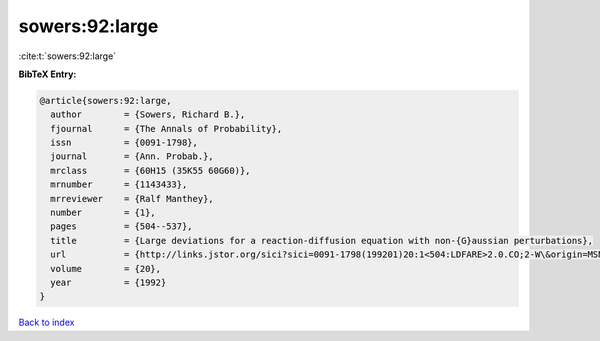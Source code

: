 sowers:92:large
===============

:cite:t:`sowers:92:large`

**BibTeX Entry:**

.. code-block:: bibtex

   @article{sowers:92:large,
     author        = {Sowers, Richard B.},
     fjournal      = {The Annals of Probability},
     issn          = {0091-1798},
     journal       = {Ann. Probab.},
     mrclass       = {60H15 (35K55 60G60)},
     mrnumber      = {1143433},
     mrreviewer    = {Ralf Manthey},
     number        = {1},
     pages         = {504--537},
     title         = {Large deviations for a reaction-diffusion equation with non-{G}aussian perturbations},
     url           = {http://links.jstor.org/sici?sici=0091-1798(199201)20:1<504:LDFARE>2.0.CO;2-W\&origin=MSN},
     volume        = {20},
     year          = {1992}
   }

`Back to index <../By-Cite-Keys.html>`_
